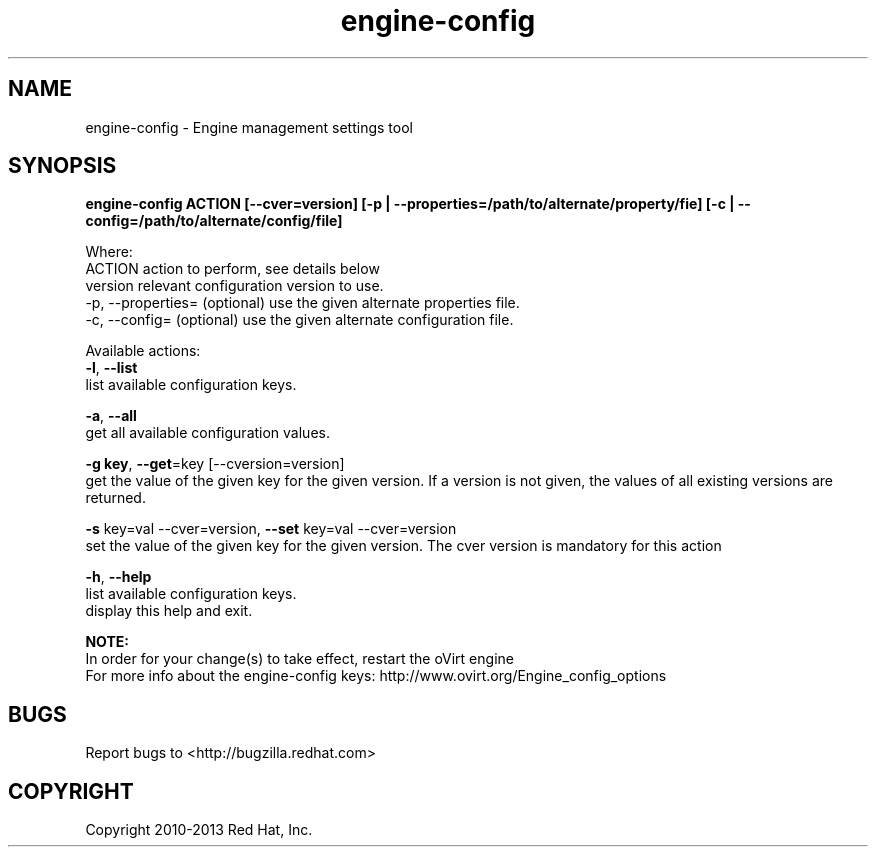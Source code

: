 .TH engine-config 8 "May 9, 2013" "" ""
.SH NAME
engine-config \- Engine management settings tool
.SH SYNOPSIS
.B engine-config ACTION [--cver=version] [-p | --properties=/path/to/alternate/property/fie] [-c | --config=/path/to/alternate/config/file]

Where:
    ACTION            action to perform, \f see details below
    version           relevant configuration version to use.
    -p, --properties= (optional) use the given alternate properties file.
    -c, --config=     (optional) use the given alternate configuration file.

Available actions:
     \fB\-l\fR, \fB\-\-list\fR
       list available configuration keys.

     \fB\-a\fR, \fB\-\-all\fR
           get all available configuration values.

     \fB\-g key\fR, \fB\-\-get\fR=key [--cversion=version]
           get the value of the given key for the given version. If a version is not given, the values of all existing
versions are returned.

     \fB\-s\fR key=val --cver=version, \fB\-\-set\fR key=val --cver=version
           set the value of the given key for the given version. The cver version is mandatory for this action

     \fB\-h\fR, \fB\-\-help\fR
       list available configuration keys.
           display this help and exit.

.B NOTE:
      In order for your change(s) to take effect, restart the oVirt engine
      For more info about the engine-config keys: http://www.ovirt.org/Engine_config_options

.SH BUGS
Report bugs to <http://bugzilla.redhat.com>

.SH COPYRIGHT
Copyright 2010-2013 Red Hat, Inc.
